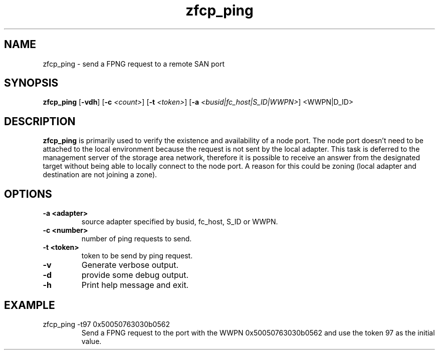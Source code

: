 .\"  Copyright IBM Corp. 2010
.TH zfcp_ping 8 "Jan 2010" "zfcp_hbaapi-2"
.SH NAME
zfcp_ping \- send a FPNG request to a remote SAN port

.SH SYNOPSIS
.B zfcp_ping
.RB [ \-vdh ]
.RB [ \-c
.IR <count> ]
.RB [ \-t
.IR <token> ]
.RB [ \-a
.IR <busid|fc_host|S_ID|WWPN> ]
.RB <WWPN|D_ID>

.SH DESCRIPTION
.PP
.B zfcp_ping
is primarily used to verify the existence and availability of a node port. The node port doesn't need to be
attached to the local environment because the request is not sent by the local adapter.
This task is deferred to the management server of the storage area network, therefore it is possible
to receive an answer from the designated target without being able to locally connect to the node port.
A reason for this could be zoning (local adapter and destination are not joining a zone).

.SH OPTIONS
.TP
.B -a <adapter>
source adapter specified by busid, fc_host, S_ID or WWPN.
.TP
.B -c <number>
number of ping requests to send.
.TP
.B -t <token>
token to be send by ping request.
.TP
.B -v
Generate verbose output.
.TP
.B -d
provide some debug output.
.TP
.B -h
Print help message and exit.


.SH EXAMPLE
.PP
.IP "zfcp_ping -t97 0x50050763030b0562"
Send a FPNG request to the port with the WWPN 0x50050763030b0562
and use the token 97 as the initial value.
